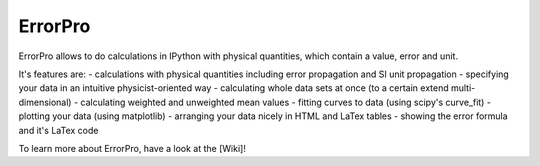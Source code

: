 =================
ErrorPro
=================

ErrorPro allows to do calculations in IPython with physical quantities, which contain a value, error and unit.

It's features are:
- calculations with physical quantities including error propagation and SI unit propagation
- specifying your data in an intuitive physicist-oriented way
- calculating whole data sets at once (to a certain extend multi-dimensional)
- calculating weighted and unweighted mean values
- fitting curves to data (using scipy's curve_fit)
- plotting your data (using matplotlib)
- arranging your data nicely in HTML and LaTex tables
- showing the error formula and it's LaTex code

To learn more about ErrorPro, have a look at the [Wiki]!
